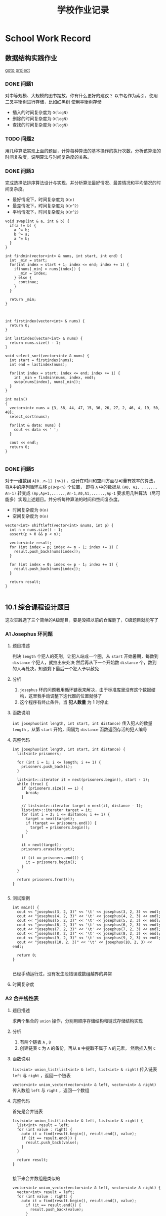 #+title: 学校作业记录
#+options: section-number:nil
* School Work Record
** 数据结构实践作业
[[file:practise][goto project]]
*** DONE 问题1
对中等规模、大规模的图书摆放，你有什么更好的建议？
以书名作为索引，使用二叉平衡树进行存储，比如红黑树
使用平衡树存储
- 插入的时间复杂度为 =O(logN)=
- 删除的时间复杂度为 =O(logN)=
- 查找的时间复杂度为 =O(logN)=

*** TODO 问题2
用几种算法实现上面的题目，计算每种算法的基本操作的执行次数，分析该算法的时间复杂度，说明算法与时间复杂度的关系。

*** DONE 问题3
完成选择法排序算法设计与实现，并分析算法最好情况、最差情况和平均情况的时间复杂度。
- 最好情况下，时间复杂度为 =O(n)=
- 最差情况下，时间复杂度为 =O(n^2)=
- 平均情况下，时间复杂度为 =O(n^2)=

#+begin_src c++
  void swap(int & a, int & b) {
    if(a != b) {
      a ^= b;
      b ^= a;
      a ^= b;
    }
  }

  int findmin(vector<int> & nums, int start, int end) {
    int _min = start;
    for(int index = start + 1; index <= end; index += 1) {
      if(nums[_min] > nums[index]) {
        _min = index;
      } else {
        continue;
      }
    }

    return _min;
  }



  int firstindex(vector<int> & nums) {
    return 0;
  }

  int lastindex(vector<int> & nums) {
    return nums.size() - 1;
  }

  void select_sort(vector<int> & nums) {
    int start = firstindex(nums);
    int end = lastindex(nums);

    for(int index = start; index <= end; index += 1) {
      int _min = findmin(nums, index, end);
      swap(nums[index], nums[_min]);
    }
  }

  int main()
  {
    vector<int> nums = {3, 38, 44, 47, 15, 36, 26, 27, 2, 46, 4, 19, 50, 48};
    select_sort(nums);

    for(int & data: nums) {
      cout << data << ' ';
    }

    cout << endl;
    return 0;
  }

#+end_src

*** DONE 问题5
对于一维数组 =A[0..n-1] (n>1)= ，设计在时间和空间方面尽可量有效率的算法，
将A中的序列循环左移 =p(0<p<n)= 个位置，
即将 =A= 中的数据从 =(A0, A1, ......, An-1)=
转变成 =(Ap,Ap+1,......,An-1,A0,A1,......,Ap-1=
要求用几种算法（尽可能多）实现上述题目。并分析每种算法的时间和空间复杂度。
- 时间复杂度为 =O(n)=
- 空间复杂度为 =O(n)=

#+begin_src c++
  vector<int> shiftleft(vector<int> &nums, int p) {
    int n = nums.size() - 1;
    assert(p > 0 && p < n);

    vector<int> result;
    for (int index = p; index <= n - 1; index += 1) {
      result.push_back(nums[index]);
    }

    for (int index = 0; index <= p - 1; index += 1) {
      result.push_back(nums[index]);
    }

    return result;
  }

#+end_src

** 10.1 综合课程设计题目
这次实践选了三个简单的A级题目，要是没把以前的仓库删了，C级题目就能写了
*** A1 Josephus 环问题 
**** 题目描述
判决 =length= 个犯人的死刑，让犯人站成一个圈，从 =start= 开始暑期，每数到 =distance= 个犯人，就拉出来处决
然后再从下一个开始数 =distance= 个，数到的人再处决，知道剩下最后一个犯人予以赦免
**** 分析
1. =josephus= 环的问题我用循环链表来解决，由于标准库里没有这个数据结构，这里我手动调整下迭代器的位置就够了
2. 这个程序有终止条件，当 *犯人数量* 为 1 时停止
**** 函数说明
=int josephus(int length, int start, int distance)=
传入犯人的数量 =length= ，从第 =start= 开始，间隔为 =distance=
函数返回存活的犯人编号
**** 完整代码
#+begin_src c++
  int josephus(int length, int start, int distance) {
    list<int> prisoners;

    for (int i = 1; i <= length; i += 1) {
      prisoners.push_back(i);
    }

    list<int>::iterator it = next(prisoners.begin(), start - 1);
    while (true) {
      if (prisoners.size() == 1) {
        break;
      }

      // list<int>::iterator target = next(it, distance - 1);
      list<int>::iterator target = it;
      for (int i = 2; i <= distance; i += 1) {
        target = next(target);
        if (target == prisoners.end()) {
          target = prisoners.begin();
        }
      }

      it = next(target);
      prisoners.erase(target);

      if (it == prisoners.end()) {
        it = prisoners.begin();
      }
    }

    return prisoners.front());
  }

#+end_src

**** 测试案例
#+begin_src c++
  int main() {
    cout << "josephus(3, 2, 3)" << '\t' << josephus(3, 2, 3) << endl;
    cout << "josephus(4, 2, 3)" << '\t' << josephus(4, 2, 3) << endl;
    cout << "josephus(5, 2, 3)" << '\t' << josephus(5, 2, 3) << endl;
    cout << "josephus(6, 2, 3)" << '\t' << josephus(6, 2, 3) << endl;
    cout << "josephus(7, 2, 3)" << '\t' << josephus(7, 2, 3) << endl;
    cout << "josephus(8, 2, 3)" << '\t' << josephus(8, 2, 3) << endl;
    cout << "josephus(9, 2, 3)" << '\t' << josephus(9, 2, 3) << endl;
    cout << "josephus(10, 2, 3)" << '\t' << josephus(10, 2, 3) << endl;

    return 0;
  }

#+end_src

已经手动运行过，没有发生段错误或数组越界的异常
**** 时间复杂度
*** A2 合并线性表
**** 题目描述
求两个集合的 =union= 操作，分别用顺序存储结构和链式存储结构实现
**** 分析
1. 有两个链表 =A= , =B=
2. 创建链表 =C= 为 =A= 的备份，再从 =B= 中提取不属于 =A= 的元素， 然后插入到 =C=
**** 函数说明
=list<int> union_list(list<int> & left, list<int> & right)=
传入链表 =left= 与 =right= ，返回一个链表

=vector<int> union_vector(vector<int> & left, vector<int> & right)=
传入数组 =left= 与 =right= ，返回一个数组
**** 完整代码
首先是合并链表
#+begin_src c++
  list<int> union_list(list<int> & left, list<int> & right) {
    list<int> result = left;
    for (int value : right) {
      auto it = find(result.begin(), result.end(), value);
      if (it == result.end()) {
        result.push_back(value);
      }
    }

    return result;
  }

#+end_src

接下来合并数组是类似的
#+begin_src c++
  vector<int> union_vector(vector<int> & left, vector<int> & right) {
    vector<int> result = left;
    for (int value : right) {
      auto it = find(result.begin(), result.end(), value);
        if (it == result.end()) {
          result.push_back(value);
        }
      }

    return result;
  }
#+end_src
**** 测试案例
#+begin_src c++
  int main() {
    vector<int> nums = {16, 2, 27, 29};
    vector<int> left = nums;
    vector<int> right = nums;

    for(int value: union_vector(left, right)) {
      cout << value << endl;
    }
    return 0;
  }

#+end_src
**** 时间复杂度
设链表 =left= 的长度为 =M=
设链表 =right= 的长度为 =N=
时间复杂度为 =O(M*N)=
*** A3 合并两个有序链表
**** 问题描述
=left= 和 =right= 是两个有序表，将他们合并成一个有序表
**** 分析
1. 这个程序要参考归并排序，还是很简单的
2. 这里链表和数组的访问操作有些不同，需要注意
3. 链表的访问需要使用迭代器，需要对迭代器调用 =next= 跳转到下一个位置
4. 数组的访问可以通过索引，能够实现随机访问
5. 这里我一个手滑把归并写出来了，应该没事
**** 函数说明
1. 首先是顶层函数 =merge_sort=
   =void merge_sort(list<int> &nums, compare comp = less)=
   #+begin_src c++
     void merge_sort(list<int> &nums, compare comp = less) {
       vector<int> temp(nums.size());
       int left = firstindex(nums);
       int right = lastindex(nums);

       _merge_sort(nums, left, right, temp, comp);
     }

   #+end_src
2. 顶级函数需要 =_merge_sort= 来帮助完成排序 
   =void _merge_sort(list<int> &nums, int left, int right, vector<int> &temp, compare comp)=
   #+begin_src c++
     void _merge_sort(list<int> &nums, int left, int right, vector<int> &temp,
                      compare comp) {
       if (left < right) {
         int middle = (left + right) / 2;
         _merge_sort(nums, left, middle, temp, comp);
         _merge_sort(nums, middle + 1, right, temp, comp);
         _merge_sorted(nums , left, middle, right, temp, comp);
       }
     }

   #+end_src
3. =_merge_sort= 需要 =_merge_sorted= 来帮助排序，这个才是最主要的
   =void _merge_sorted(list<int> &nums, int left, int middle, int right, vector<int> &temp, compare comp)=
   
**** 完整代码
#+begin_src c++
  void _merge_sorted(list<int> &nums, int left, int middle, int right,
                     vector<int> &temp, compare comp) {
    int _left = left;
    int _right = middle + 1;
    int index = 0;
    auto it = nums.begin();

    while (_left <= middle && _right <= right) {
      auto left_value = *(next(it, _left));
      auto right_value = *(next(it, _right));

      // STUB
      cout << "left_value is " << left_value << endl
           << "right value is " << right_value << endl;
      if (comp(left_value, right_value)) {
        temp[index] = left_value;
        index += 1;
        _left += 1;
      } else {
        temp[index] = right_value;
        index += 1;
        _right += 1;
      }
    }

    while (_left <= middle) {
      auto left_value = *(next(it, _left));
      temp[index] = left_value;
      index += 1;
      _left += 1;
    }

    while (_right <= right) {
      auto right_value = *(next(it, _right));
      temp[index] = right_value;
      index += 1;
      _right += 1;
    }

    index = 0;
    while (left <= right) {
      auto position = next(it, left);
      *(position) = temp[index];

      left += 1;
      index += 1;
    }
  }

#+end_src
还是别看代码了，写的有点乱，挑几个重要的说
1. 与数组的访问 =nums[index]= 不同，链表的访问需要先获取头节点的迭代器 =iter= ，然后调用 =next(iter, index)= 跳转到目标位置，最后解引用获取值
2. 与数组的修改 =nums[index] = 1= 不同，链表的修改可以通过 =*iter = value= 来实现，类似于修改指针指向的值
**** 测试案例
#+begin_src c++
  int main() {
    list<int> nums = {3, 38, 44, 47, 15, 36, 26, 27, 2, 46, 4, 19, 50, 48, 2};
    merge_sort(nums);

    for(int num: nums) {
      cout << num << '\t';
    }

    cout << endl;
    return 0;
  }

#+end_src
**** 时间复杂度
- 当使用长度为 =n= 的数组时，时间复杂度为 =O(nlogn)=
- 当使用长度为 =n= 的链表时，时间复杂度为 =O(n^2logn)=